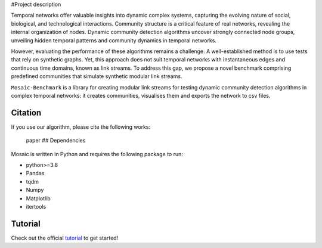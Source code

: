 #Project description

Temporal networks offer valuable insights into dynamic complex systems,
capturing the evolving nature of social, biological, and technological
interactions. Community structure is a critical feature of real
networks, revealing the internal organization of nodes. Dynamic
community detection algorithms uncover strongly connected node groups,
unveiling hidden temporal patterns and community dynamics in temporal
networks.

However, evaluating the performance of these algorithms remains a
challenge. A well-established method is to use tests that rely on
synthetic graphs. Yet, this approach does not suit temporal networks
with instantaneous edges and continuous time domains, known as link
streams. To address this gap, we propose a novel benchmark comprising
predefined communities that simulate synthetic modular link streams.

``Mosaic-Benchmark`` is a library for creating modular link streams for
testing dynamic community detection algorithms in complex temporal
networks: it creates communities, visualises them and exports the
network to csv files.

Citation
--------

If you use our algorithm, please cite the following works:

   paper ## Dependencies

Mosaic is written in Python and requires the following package to run:

-  python>=3.8

-  Pandas

-  tqdm

-  Numpy

-  Matplotlib

-  itertools

Tutorial
--------

Check out the official
`tutorial <https://yasasgari.github.io/Mosaic-benchmark/>`__ to get
started!